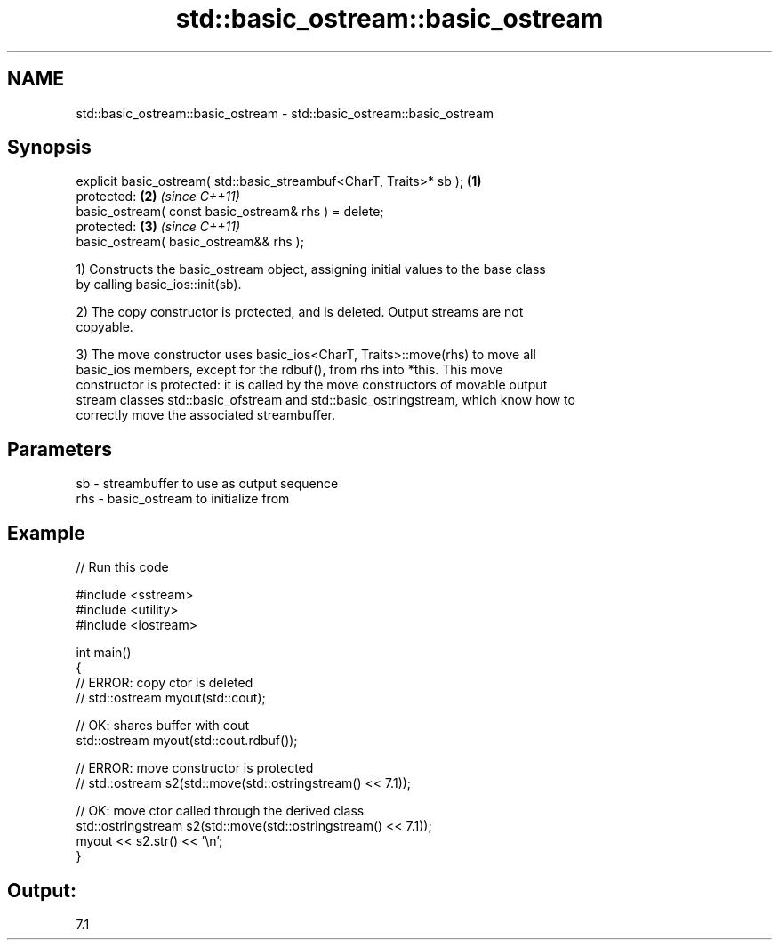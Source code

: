 .TH std::basic_ostream::basic_ostream 3 "2018.03.28" "http://cppreference.com" "C++ Standard Libary"
.SH NAME
std::basic_ostream::basic_ostream \- std::basic_ostream::basic_ostream

.SH Synopsis
   explicit basic_ostream( std::basic_streambuf<CharT, Traits>* sb ); \fB(1)\fP
   protected:                                                         \fB(2)\fP \fI(since C++11)\fP
   basic_ostream( const basic_ostream& rhs ) = delete;
   protected:                                                         \fB(3)\fP \fI(since C++11)\fP
   basic_ostream( basic_ostream&& rhs );

   1) Constructs the basic_ostream object, assigning initial values to the base class
   by calling basic_ios::init(sb).

   2) The copy constructor is protected, and is deleted. Output streams are not
   copyable.

   3) The move constructor uses basic_ios<CharT, Traits>::move(rhs) to move all
   basic_ios members, except for the rdbuf(), from rhs into *this. This move
   constructor is protected: it is called by the move constructors of movable output
   stream classes std::basic_ofstream and std::basic_ostringstream, which know how to
   correctly move the associated streambuffer.

.SH Parameters

   sb  - streambuffer to use as output sequence
   rhs - basic_ostream to initialize from

.SH Example

   
// Run this code

 #include <sstream>
 #include <utility>
 #include <iostream>

 int main()
 {
     // ERROR: copy ctor is deleted
 //  std::ostream myout(std::cout);

     // OK: shares buffer with cout
     std::ostream myout(std::cout.rdbuf());

     // ERROR: move constructor is protected
 //  std::ostream s2(std::move(std::ostringstream() << 7.1));

     // OK: move ctor called through the derived class
     std::ostringstream s2(std::move(std::ostringstream() << 7.1));
     myout << s2.str() << '\\n';
 }

.SH Output:

 7.1

